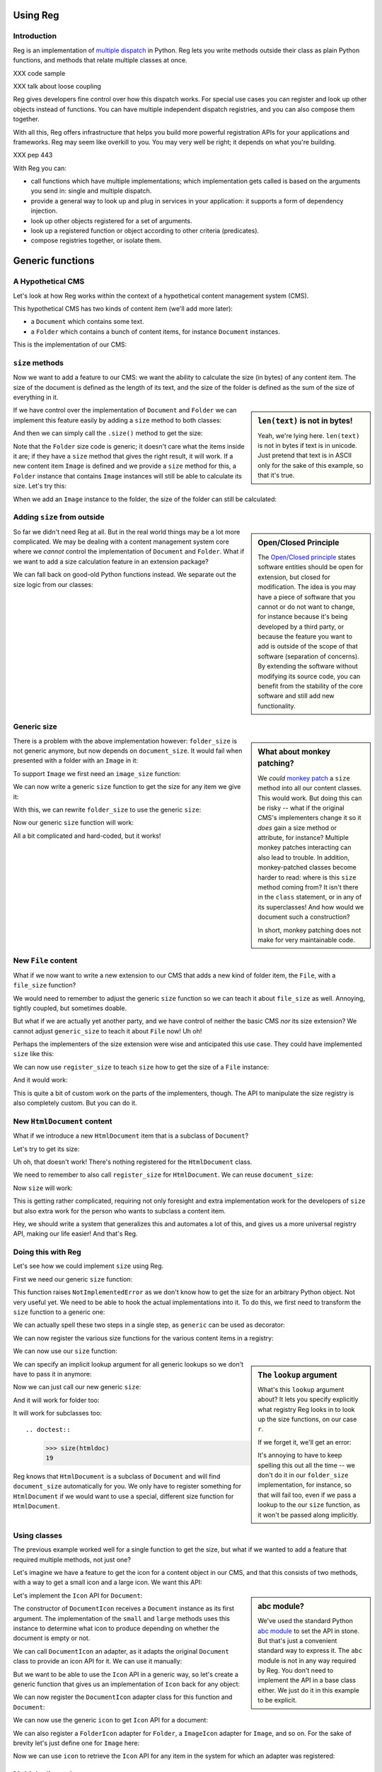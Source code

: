 Using Reg
=========

.. testsetup:: *

  pass

Introduction
------------

Reg is an implementation of `multiple dispatch`_ in Python. Reg lets
you write methods outside their class as plain Python functions, and
methods that relate multiple classes at once.

XXX code sample

XXX talk about loose coupling

Reg gives developers fine control over how this dispatch works. For
special use cases you can register and look up other objects instead
of functions. You can have multiple independent dispatch registries,
and you can also compose them together.

With all this, Reg offers infrastructure that helps you build more
powerful registration APIs for your applications and frameworks. Reg
may seem like overkill to you. You may very well be right; it depends
on what you're building.

XXX pep 443

With Reg you can:

* call functions which have multiple implementations; which
  implementation gets called is based on the arguments you send in:
  single and multiple dispatch.

* provide a general way to look up and plug in services in your
  application: it supports a form of dependency injection.

* look up other objects registered for a set of arguments.

* look up a registered function or object according to other criteria
  (predicates).

* compose registries together, or isolate them.

.. _`multiple dispatch`: http://en.wikipedia.org/wiki/Multiple_dispatch

Generic functions
=================

A Hypothetical CMS
------------------

Let's look at how Reg works within the context of a hypothetical
content management system (CMS).

This hypothetical CMS has two kinds of content item (we'll add more
later):

* a ``Document`` which contains some text.

* a ``Folder`` which contains a bunch of content items, for instance
  ``Document`` instances.

This is the implementation of our CMS:

.. testcode::

  class Document(object):
     def __init__(self, text):
         self.text = text

  class Folder(object):
     def __init__(self, items):
         self.items = items

``size`` methods
----------------

Now we want to add a feature to our CMS: we want the ability to
calculate the size (in bytes) of any content item. The size of the
document is defined as the length of its text, and the size of the
folder is defined as the sum of the size of everything in it.

.. sidebar:: ``len(text)`` is not in bytes!

  Yeah, we're lying here. ``len(text)`` is not in bytes if text is in
  unicode. Just pretend that text is in ASCII only for the sake of
  this example, so that it's true.

If we have control over the implementation of ``Document`` and
``Folder`` we can implement this feature easily by adding a ``size``
method to both classes:

.. testcode::

  class Document(object):
     def __init__(self, text):
         self.text = text

     def size(self):
         return len(self.text)

  class Folder(object):
     def __init__(self, items):
         self.items = items

     def size(self):
         return sum([item.size() for item in self.items])

And then we can simply call the ``.size()`` method to get the size:

.. doctest::

  >>> doc = Document('Hello world!')
  >>> doc.size()
  12
  >>> doc2 = Document('Bye world!')
  >>> doc2.size()
  10
  >>> folder = Folder([doc, doc2])
  >>> folder.size()
  22

Note that the ``Folder`` size code is generic; it doesn't care what
the items inside it are; if they have a ``size`` method that gives the
right result, it will work. If a new content item ``Image`` is defined
and we provide a ``size`` method for this, a ``Folder`` instance that
contains ``Image`` instances will still be able to calculate its
size. Let's try this:

.. testcode::

  class Image(object):
      def __init__(self, bytes):
          self.bytes = bytes

      def size(self):
          return len(self.bytes)

When we add an ``Image`` instance to the folder, the size of the folder
can still be calculated:

.. doctest::

  >>> image = Image('abc')
  >>> folder.items.append(image)
  >>> folder.size()
  25

Adding ``size`` from outside
----------------------------

.. sidebar:: Open/Closed Principle

  The `Open/Closed principle`_ states software entities should be open
  for extension, but closed for modification. The idea is you may have
  a piece of software that you cannot or do not want to change, for
  instance because it's being developed by a third party, or because
  the feature you want to add is outside of the scope of that software
  (separation of concerns). By extending the software without
  modifying its source code, you can benefit from the stability of the
  core software and still add new functionality.

  .. _`Open/Closed principle`: https://en.wikipedia.org/wiki/Open/closed_principle

So far we didn't need Reg at all. But in the real world things may be
a lot more complicated. We may be dealing with a content management
system core where we *cannot* control the implementation of
``Document`` and ``Folder``. What if we want to add a size calculation
feature in an extension package?

We can fall back on good-old Python functions instead. We separate out
the size logic from our classes:

.. testcode::

  def document_size(document):
      return len(document.text)

  def folder_size(folder):
      return sum([document_size(item) for item in folder.items])

Generic size
------------

.. sidebar:: What about monkey patching?

  We *could* `monkey patch`_ a ``size`` method into all our content
  classes. This would work. But doing this can be risky -- what if the
  original CMS's implementers change it so it *does* gain a size
  method or attribute, for instance? Multiple monkey patches
  interacting can also lead to trouble. In addition, monkey-patched
  classes become harder to read: where is this ``size`` method coming
  from? It isn't there in the ``class`` statement, or in any of its
  superclasses! And how would we document such a construction?

  In short, monkey patching does not make for very maintainable code.

  .. _`monkey patch`: https://en.wikipedia.org/wiki/Monkey_patch

There is a problem with the above implementation however:
``folder_size`` is not generic anymore, but now depends on
``document_size``. It would fail when presented with a folder
with an ``Image`` in it:

.. doctest::

  >>> folder_size(folder)
  Traceback (most recent call last):
    ...
  AttributeError: ...

To support ``Image`` we first need an ``image_size`` function:

.. testcode::

  def image_size(image):
     return len(image.bytes)

We can now write a generic ``size`` function to get the size for any
item we give it:

.. testcode::

  def size(item):
      if isinstance(item, Document):
          return document_size(item)
      elif isinstance(item, Image):
          return image_size(item)
      elif isinstance(item, Folder):
          return folder_size(item)
      assert False, "Unknown item: %s" % item

With this, we can rewrite ``folder_size`` to use the generic ``size``:

.. testcode::

  def folder_size(folder):
      return sum([size(item) for item in folder.items])

Now our generic ``size`` function will work:

.. doctest::

  >>> size(doc)
  12
  >>> size(image)
  3
  >>> size(folder)
  25

All a bit complicated and hard-coded, but it works!

New ``File`` content
--------------------

What if we now want to write a new extension to our CMS that adds a
new kind of folder item, the ``File``, with a ``file_size`` function?

.. testcode::

  class File(object):
     def __init__(self, bytes):
         self.bytes = bytes

  def file_size(file):
      return len(file.bytes)

We would need to remember to adjust the generic ``size`` function so
we can teach it about ``file_size`` as well. Annoying, tightly
coupled, but sometimes doable.

But what if we are actually yet another party, and we have control of
neither the basic CMS *nor* its size extension? We cannot adjust
``generic_size`` to teach it about ``File`` now! Uh oh!

Perhaps the implementers of the size extension were wise and
anticipated this use case. They could have implemented
``size`` like this:

.. testcode::

  size_function_registry = {
     Document: document_size,
     Image: image_size,
     Folder: folder_size
  }

  def register_size(class_, function):
     size_function_registry[class_] = function

  def size(item):
     return size_function_registry[item.__class__](item)

We can now use ``register_size`` to teach ``size`` how to get
the size of a ``File`` instance:

.. testcode::

  register_size(File, file_size)

And it would work:

.. doctest::

  >>> size(File('xyz'))
  3

This is quite a bit of custom work on the parts of the implementers,
though. The API to manipulate the size registry is also completely
custom. But you can do it.

New ``HtmlDocument`` content
----------------------------

What if we introduce a new ``HtmlDocument`` item that is a subclass of
``Document``?

.. testcode::

  class HtmlDocument(Document):
      pass # imagine new html functionality here

Let's try to get its size:

.. doctest::

  >>> htmldoc = HtmlDocument('<p>Hello world!</p>')
  >>> size(htmldoc)
  Traceback (most recent call last):
     ...
  KeyError: ...

Uh oh, that doesn't work! There's nothing registered for the
``HtmlDocument`` class.

We need to remember to also call ``register_size`` for
``HtmlDocument``. We can reuse ``document_size``:

.. doctest::

  >>> register_size(HtmlDocument, document_size)

Now ``size`` will work:

.. doctest::

  >>> size(htmldoc)
  19

This is getting rather complicated, requiring not only foresight and
extra implementation work for the developers of ``size`` but also
extra work for the person who wants to subclass a content item.

Hey, we should write a system that generalizes this and automates a
lot of this, and gives us a more universal registry API, making our
life easier! And that's Reg.

Doing this with Reg
-------------------

Let's see how we could implement ``size`` using Reg.

First we need our generic ``size`` function:

.. testcode::

  def size(obj):
      raise NotImplementedError

This function raises ``NotImplementedError`` as we don't know how to
get the size for an arbitrary Python object. Not very useful yet. We need
to be able to hook the actual implementations into it. To do this, we first
need to transform the ``size`` function to a generic one:

.. testcode::

  import reg
  size = reg.generic(size)

We can actually spell these two steps in a single step, as
``generic`` can be used as decorator:

.. testcode::

  @reg.generic
  def size(obj):
      raise NotImplementedError

We can now register the various size functions for the various content
items in a registry:

.. testcode::

  r = reg.Registry()
  r.register(size, [Document], document_size)
  r.register(size, [Folder], folder_size)
  r.register(size, [Image], image_size)
  r.register(size, [File], file_size)

We can now use our ``size`` function:

.. doctest::

  >>> size(doc, lookup=r)
  12

.. sidebar:: The ``lookup`` argument

  What's this ``lookup`` argument about? It lets you specify explicitly
  what registry Reg looks in to look up the size functions, on our case
  ``r``.

  If we forget it, we'll get an error:

  .. doctest::

    >>> size(doc)
    Traceback (most recent call last):
      ...
    NoImplicitLookupError: Cannot lookup without explicit lookup argument because no implicit lookup was configured.

  It's annoying to have to keep spelling this out all the time -- we
  don't do it in our ``folder_size`` implementation, for instance, so
  that will fail too, even if we pass a lookup to the our ``size``
  function, as it won't be passed along implicitly.

  .. doctest::

    >>> size(folder, lookup=r)
    Traceback (most recent call last):
      ...
    NoImplicitLookupError: Cannot lookup without explicit lookup argument because no implicit lookup was configured.

We can specify an implicit lookup argument for all generic lookups so
we don't have to pass it in anymore:

.. testcode::

  from reg import implicit
  implicit.initialize(r)

Now we can just call our new generic ``size``:

.. doctest::

  >>> size(doc)
  12

And it will work for folder too:

.. doctest::

  >>> size(folder)
  25

It will work for subclasses too::

.. doctest::

  >>> size(htmldoc)
  19

Reg knows that ``HtmlDocument`` is a subclass of ``Document`` and will
find ``document_size`` automatically for you. We only have to register
something for ``HtmlDocument`` if we would want to use a special,
different size function for ``HtmlDocument``.

Using classes
-------------

The previous example worked well for a single function to get the
size, but what if we wanted to add a feature that required multiple
methods, not just one?

Let's imagine we have a feature to get the icon for a content object
in our CMS, and that this consists of two methods, with a way to get a
small icon and a large icon. We want this API:

.. testcode::

  from abc import ABCMeta, abstractmethod

  class Icon(object):
      __metaclass__ = ABCMeta
      @abstractmethod
      def small(self):
          """Get the small icon."""

      @abstractmethod
      def large(self):
          """Get the large icon."""

.. sidebar:: abc module?

  We've used the standard Python `abc module`_ to set the API in
  stone. But that's just a convenient standard way to express it. The
  ``abc`` module is not in any way required by Reg. You don't need to
  implement the API in a base class either. We just do it in this
  example to be explicit.

  .. _`abc module`: http://docs.python.org/2/library/abc.html

Let's implement the ``Icon`` API for ``Document``:

.. testcode::

  def load_icon(path):
      return path # pretend we load the path here and return an image obj

  class DocumentIcon(Icon):
     def __init__(self, document):
        self.document = document

     def small(self):
        if not self.document.text:
            return load_icon('document_small_empty.png')
        return load_icon('document_small.png')

     def large(self):
        if not self.document.text:
            return load_icon('document_large_empty.png')
        return load_icon('document_large.png')

The constructor of ``DocumentIcon`` receives a ``Document`` instance
as its first argument. The implementation of the ``small`` and
``large`` methods uses this instance to determine what icon to produce
depending on whether the document is empty or not.

We can call ``DocumentIcon`` an adapter, as it adapts the original
``Document`` class to provide an icon API for it. We can use it
manually:

.. doctest::

  >>> icon_api = DocumentIcon(doc)
  >>> icon_api.small()
  'document_small.png'
  >>> icon_api.large()
  'document_large.png'

But we want to be able to use the ``Icon`` API in a generic way, so let's
create a generic function that gives us an implementation of ``Icon`` back for
any object:

.. testcode::

  @reg.generic
  def icon(obj):
      raise NotImplementedError

We can now register the ``DocumentIcon`` adapter class for this
function and ``Document``:

.. testcode::

  r.register(icon, [Document], DocumentIcon)

We can now use the generic ``icon`` to get ``Icon`` API for a
document:

.. doctest::

  >>> api = icon(doc)
  >>> api.small()
  'document_small.png'
  >>> api.large()
  'document_large.png'

We can also register a ``FolderIcon`` adapter for ``Folder``, a
``ImageIcon`` adapter for ``Image``, and so on. For the sake of
brevity let's just define one for ``Image`` here:

.. testcode::

  class ImageIcon(Icon):
      def __init__(self, image):
          self.image = image

      def small(self):
          return load_icon('image_small.png')

      def large(self):
          return load_icon('image_large.png')

  r.register(icon, [Image], ImageIcon)

Now we can use ``icon`` to retrieve the ``Icon`` API for any item in
the system for which an adapter was registered:

.. doctest::

  >>> icon(doc).small()
  'document_small.png'
  >>> icon(doc).large()
  'document_large.png'
  >>> icon(image).small()
  'image_small.png'
  >>> icon(image).large()
  'image_large.png'

Multiple dispatch
------------------

Sometimes we want to adapt more than one thing at the time. The
canonical example for this is a web view lookup system. Given a
request and a model, we want to find a view that represents these. The
view needs to get the request, for parameter information, POST body,
URL information, and so on. The view also needs to get the model, as
that is what will be represented in the view.

You want to be able to vary the view depending on the type of the request
as well as the type of the model.

Let's imagine we have a ``Request`` class:

.. testcode::

  class Request(object):
      pass

We'll use ``Document`` as the model class.

We want a generic ``view`` function that given a request and a model
generates content for it:

.. testcode::

  @reg.generic
  def view(request, model):
      raise NotImplementedError

We now define a concrete view for ``Document``:

.. testcode::

  def document_view(request, document):
      return "The document content is: " + document.text

Let's register the view in the registry:

.. testcode::

  r.register(view, [Request, Document], document_view)

We now see why the second argument to ``register()`` is a list; so far
we only supplied a single entry in it, but here we supply two, as we
have two parameters on which to do dynamic dispatch.

Given a request and a document, we can now adapt it to ``IView``:

.. doctest::

  >>> request = Request()
  >>> view(request, doc)
  'The document content is: Hello world!'

Service Discovery
=================

Sometimes you want your application to have configurable services. The
application may for instance need a way to send email, but you don't
want to hardcode any particular way into your app, but instead leave
this to a particular deployment-specific configuration. You can use the Reg
infrastructure for this as well.

The simplest way to do this with Reg is by using a generic service lookup
function:

.. testcode::

  @reg.generic
  def emailer():
      raise NotImplementedError

Here we've create a generic function that takes no arguments (and thus does
no dynamic dispatch). But it's still generic, so we can plug in its actual
implementation elsewhere, into the registry:

.. testcode::

  sent = []

  def send_email(sender, subject, body):
      # some specific way to send email
      sent.append((sender, subject, body))

  def actual_emailer():
      return send_email

  r.register(emailer, [], actual_emailer)

Now when we call emailer, we'll get the specific service we want:

.. doctest::

  >>> the_emailer = emailer()
  >>> the_emailer('someone@example.com', 'Hello', 'hello world!')
  >>> sent
  [('someone@example.com', 'Hello', 'hello world!')]

In this case we return the function ``send_email`` from the
``emailer()`` function, but we could return any object we want that
implements the service, such as an instance with a more extensive API.

Lower level API
===============

Registering non-functions
-------------------------

Some special use cases require the registration of other objects besides
callables. Reg exposes an API to get at these:

.. testcode::

  @reg.generic
  def foo(model):
      raise NotImplementedError

  thing = "Thing"

  r.register(foo, [Document], thing)

We've registered ``thing`` for generic ``foo`` of ``Document`` now,
not a function. Because ``thing`` is not a function, calling ``foo``
for ``Document`` will result in an error:

.. doctest::

  >>> foo(doc)
  Traceback (most recent call last):
    ...
  TypeError: 'str' object is not callable

We can still get at ``thing`` with a special method on the function called
``component``::

  >>> foo.component(doc)
  "thing"

Getting all
-----------

As we've seen, Reg supports inheritance. ``size`` for instance was
registered for ``Document`` instances, and is therefore also available
of instances of its subclass, ``HtmlDocument``:

.. doctest::

  >>> size.component(doc) is document_size
  True
  >>> size.component(htmldoc) is document_size
  True

Using the special ``all`` function we can also get an iterable of
*all* the components registered for a particular instance, including
those of base classes. Right now this is pretty boring as there's
only one of them:

.. doctest::

  >>> list(size.all(doc))
  [<function document_size at ...>]
  >>> list(size.all(htmldoc))
  [<function document_size at ...>]

We can make this more interesting by registering a special
``htmldocument_size`` to handle ``HtmlDocument`` instances:

.. testcode::

  def htmldocument_size(doc):
     return len(doc.text) + 1 # 1 so we can see a difference

  r.register(size, [HtmlDocument], htmldocument_size)

``size.all()`` for ``htmldoc`` now also gives back the more specific
``htmldocument_size``::

  >>> list(size.all(htmldoc))
  [<function htmldocument_size at ...>, <function document_size at ...>]

Using the Registry directly
---------------------------

The key under which we register something in a registry in fact doesn't
need to be a function. We can use any hashable object, such as a string:

.. testcode::

  r.register('some key', [Document], 'some registered')

We can't get it at it using a generic dispatch function anymore
now. We can use the ``Lookup`` API instead (in this case it's provided
by ``Registry`` directly). Here's what to do:

.. doctest::

  >>> r.component('some key', [doc])
  'some registered'
  >>> list(r.all('some key', [doc]))
  ['some registered']

Composition
===========

Reg separates the registration API from the lookup API. The
``Registry`` implementation we've been using combines both in one, but
we can separate the two instead. This is useful for a framework
developer that may want to allow the composition of multiple lookups
together. It also supports caching lookups to help performance.

ClassRegistry
-------------

``ClassRegistry`` does not offer the full lookup API but does
still allows registration:

.. testcode::

  cr = reg.ClassRegistry()

We can use this to do registration as before:

.. testcode::

  @reg.generic
  def example():
      raise NotImplementedError

  def document_example(doc):
      return "Document Example"

  cr.register(example, [Document], document_example)

So far nothing is different. But ``ClassRegistry`` supports the *class
lookup* API that lets you lookup registrations by the *class* of
what was registered instead of by instance. Here's how:

.. doctest::

  >>> cr.get(example, [Document])
  <function document_example at ...>

It is still inheritance aware, too:

.. doctest::

  >>> cr.get(example, [HtmlDocument])
  <function document_example at ...>

We can get the original instance-based lookup API from a class lookup
by wrapping it in a ``Lookup``:

.. doctest::

  >>> l = reg.Lookup(cr)
  >>> l.component(example, [doc])
  <function document_example at ...>

Caching
-------

Now the fun starts. We can turn a class lookup in a faster, caching
class lookup:

.. doctest::

  >>> caching = reg.CachingClassLookup(cr)
  >>> caching.get(example, [Document])
  <function document_example at ...>

Turning it back into a lookup gives us a caching version of what we had
before:

.. doctest::

  >>> caching_lookup = reg.Lookup(caching)
  >>> caching_lookup.component(example, [doc])
  <function document_example at ...>

You'll have to trust us on this, but it's faster the second time as
it's cached!

Composing class lookups
-----------------------

You can also compose class lookups together into a bigger class
lookup. This allows you to compose and partition behavior, sharing
behavior where you want it but isolating it otherwise.

The use case for this is a core framework that provides default
behavior, with applications written on top that extend or override
this default behavior. If one application overrides the behavior,
another application written on top of the same framework should not be
affected.

Let's look at an example of this. First we define three registries:
for the framework, for one application built with it, and for another
application built with it:

.. testcode::

  framework = reg.ClassRegistry()
  app = reg.ClassRegistry()
  other_app = reg.ClassRegistry()

We can now compose the ``framework`` and the ``app`` class lookup:

.. testcode::

  app_combined = reg.Lookup(reg.ListClassLookup([app, framework]))

We compose the ``framework`` and the ``other_app`` class lookup
separately:

.. testcode::

  other_app_combined = reg.Lookup(reg.ListClassLookup([other_app, framework]))

Our hypothetical example framework provides a serialization API. The
idea is that we can call ``serialize`` on an object to get a
representation of that object as dictionaries and lists, JSON-style:

.. testcode::

  @reg.generic
  def serialize(obj):
     raise NotImplementedError

We've also provided a default serialization for documents in our
framework:

.. testcode::

  def document_serialize(doc):
     return { 'text': doc.text }

  framework.register(serialize, [Document], document_serialize)

Let's try it with the core framework itself:

.. doctest::

  >>> serialize(doc, lookup=reg.Lookup(framework))
  {'text': 'Hello world!'}

It also works in the ``app_combined`` application and the
``other_app_combined`` application:

.. doctest::

  >>> serialize(doc, lookup=app_combined)
  {'text': 'Hello world!'}
  >>> serialize(doc, lookup=other_app_combined)
  {'text': 'Hello world!'}

Now we decide that we want to override the default serialization for
``Document``, but only in ``app``, not in the framework itself, so
that ``other_app`` is unaffected:

.. testcode::

  def app_document_serialize(doc):
     return { 'content': 'The content: %s' % doc.text }

  app.register(serialize, [Document], app_document_serialize)

Our application has the new behavior now:

.. doctest::

  >>> serialize(doc, lookup=app_combined)
  {'content': 'The content: Hello world!'}

But our framework is not affected, and neither is ``other_app``:

.. doctest::

  >>> serialize(doc, lookup=reg.Lookup(framework))
  {'text': 'Hello world!'}
  >>> serialize(doc, lookup=other_app_combined)
  {'text': 'Hello world!'}

So far in this example we've used the explicit ``lookup``
argument. But how does this combine with the implict lookup facility?
Changing the implicit lookup before each application switch seems
daunting, but in practice you'd typically only switch the implicit
application context once per thread. The implicit lookup is thread
local, so that one thread's implicit lookup does not affect the other.
Multiple threads can this way run different applications all sharing
the same framework. This does require doing all the required
registrations during application startup time, and then not modifying
them anymore during run time, as registration is not thread-safe, just
lookup.
